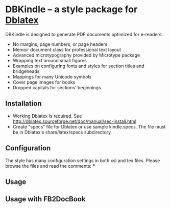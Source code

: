 * DBKindle -- a style package for [[http://dblatex.sourceforge.net/][Dblatex]]
  DBKindle is designed to generate PDF documents optimized for e-readers:
- No margins, page numbers, or page headers
- Memoir document class for professional text layout
- Advanced microtypography provided by Microtype package
- Wrapping text around small figures
- Examples on configuring fonts and styles for section titles and bridgeheads
- Mappings for many Unicode symbols
- Cover page images for books
- Dropped capitals for sections' beginnings

** Installation
   - Working Dblatex is required. See [[http://dblatex.sourceforge.net/doc/manual/sec-install.html]]
   - Create "specs" file for Dblatex or use sample kindle.specs. The file must be in Dblatex's share/latex/specs subdirectory
** Configuration
   The style has many configuration settings in both xsl and tex files. Please browse the files and read the comments:
   *** 
** Usage
   
** Usage with FB2DocBook

